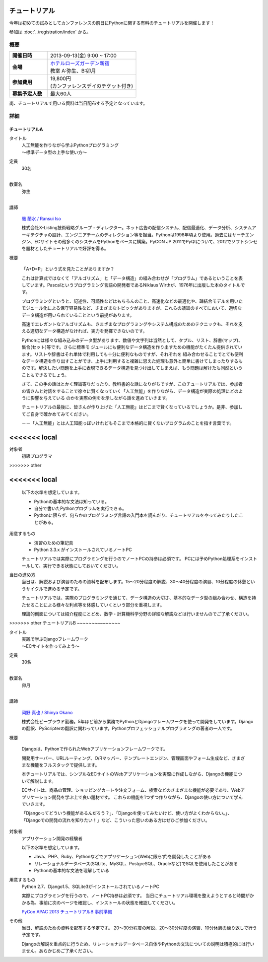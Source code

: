 チュートリアル
==============

今年は初めての試みとしてカンファレンスの前日にPythonに関する有料のチュートリアルを開催します！

参加は :doc:`../registration/index` から。

概要
----

.. list-table::
   :widths: 30 70
   :stub-columns: 1

   * - 開催日時
     - 2013-09-13(金) 9:00 ~ 17:00
   * - 会場
     - | `ホテルローズガーデン新宿 <http://www.hotel-rosegarden.jp/access/>`_
       | 教室 A:弥生、B:卯月
   * - 参加費用
     - | 19,800円
       | (カンファレンスデイのチケット付き)
   * - 募集予定人数
     - 最大60人

尚、チュートリアルで用いる資料は当日配布する予定となっています。

詳細
----

チュートリアルA
~~~~~~~~~~~~~~~

タイトル
    | 人工無能を作りながら学ぶPythonプログラミング
    | 〜標準データ型の上手な使い方〜

定員
    | 30名
    |

教室名
    | 弥生
    |

講師
   .. figure:: /_static/speakers/ransui.jpg

   `磯 蘭水 / Ransui Iso <https://twitter.com/ransui>`_

   株式会社X-Listing技術戦略グループ・ディレクター。ネット広告の配信システム、配信最適化、データ分析、システムアーキテクチャの設計、エンジニアチームのディレクション等を担当。Pythonは1998年頃より使用。過去にはサーチエンジン、ECサイトその他多くのシステムをPythonをベースに構築。PyCON JP 2011でPyQtについて、2012でソフトシンセを題材としたチュートリアルで好評を得る。

概要

    「A+D=P」という式を見たことがありますか？

    これは計算式ではなくて「アルゴリズム」と「データ構造」の組み合わせが「プログラム」であるということを表しています。Pascalというプログラミング言語の開発者であるNiklaus Wirthが、1976年に出版した本のタイトルです。

    プログラミングというと、記述性、可読性などはもちろんのこと、高速化などの最適化や、疎結合モデルを用いたモジュール化による保守容易性など、さまざまなトピックがありますが、これらの議論のすべてにおいて、適切なデータ構造が用いられていることという前提があります。

    高速でエレガントなアルゴリズムも、さまざまなプログラミングやシステム構成のためのテクニックも、それを支える適切なデータ構造がなければ、実力を発揮できないのです。

    Pythonには様々な組み込みのデータ型があります、数値や文字列は当然として、タプル、リスト、辞書(マップ)、集合(セット)等です。さらに標準モ ジュールにも便利なデータ構造を作り出すための機能がたくたん提供されています。リストや辞書はそれ単体で利用しても十分に便利なものですが、それぞれを 組み合わせることでとても便利なデータ構造を作り出すことができ、上手に利用すると複雑に思えた処理も意外と簡単に書けてしまったりするものです。解決したい問題を上手に表現できるデータ構造を見つけ出してしまえば、もう問題は解けたも同然ということもできるでしょう。

    さて、この手の話はとかく理論寄りだったり、教科書的な話になりがちですが、このチュートリアルでは、参加者の皆さんと対話をすることで徐々に賢くなっていく「人工無能」を作りながら、データ構造が実際の処理にどのように影響を与えている
    のかを実際の例をを示しながら話を進めていきます。

    チュートリアルの最後に、皆さんが作り上げた「人工無能」はどこまで賢くなっているでしょうか。是非、参加してご自身で確かめてみてください。

    －－「人工無能」とは人工知能っぽいけれどもそこまで本格的に賢くないプログラムのことを指す言葉です。

<<<<<<< local
=======
対象者
    初級プログラマ
>>>>>>> other

<<<<<<< local
=======
    以下の水準を想定しています。

    * Pythonの基本的な文法は知っている。
    * 自分で書いたPythonプログラムを実行できる。
    * Pythonに限らず、何らかのプログラミング言語の入門本を読んだり、チュートリアルをやってみたりしたことがある。

用意するもの
    * 演習のための筆記具
    * Python 3.3.x がインストールされているノートPC

    チュートリアルでは実際にプログラミングを行うのでノートPCの持参は必須です。
    PCには予めPython処理系をインストールして、実行できる状態にしておいてください。

当日の進め方
    当日は、解説および演習のための資料を配布します。15～20分程度の解説、30～40分程度の演習、10分程度の休憩というサイクルで進める予定です。

    チュートリアルでは、実際のプログラミングを通じて、データ構造の大切さ、基本的なデータ型の組み合わせ、構造を持たせることによる様々な利点等を体感していくという部分を重視します。

    理論的側面については紹介程度にとどめ、数学・計算機科学分野の詳細な解説などは行いませんのでご了承ください。


>>>>>>> other
チュートリアルB
~~~~~~~~~~~~~~~

タイトル
    | 実践で学ぶDjangoフレームワーク
    | 〜ECサイトを作ってみよう〜

定員
    | 30名
    |

教室名
    | 卯月
    |

講師
    .. figure:: /_static/speakers/tokibito.jpg

    `岡野 真也 / Shinya Okano <https://twitter.com/tokibito>`_

    株式会社ビープラウド勤務。5年ほど前から業務でPythonとDjangoフレームワークを使って開発をしています。Djangoの翻訳、PyScripterの翻訳に関わっています。Pythonプロフェッショナルプログラミングの著者の一人です。

概要

    Djangoは、Pythonで作られたWebアプリケーションフレームワークです。

    開発用サーバー、URLルーティング、O/Rマッパー、テンプレートエンジン、管理画面やフォーム生成など、さまざまな機能をフルスタックで提供します。

    本チュートリアルでは、シンプルなECサイトのWebアプリケーションを実際に作成しながら、Djangoの機能について解説します。

    ECサイトは、商品の管理、ショッピングカートや注文フォーム、検索などのさまざまな機能が必要であり、Webアプリケーション開発を学ぶ上で良い題材です。
    これらの機能を1つずつ作りながら、Djangoの使い方について学んでいきます。

    「Djangoってどういう機能があるんだろう？」、「Djangoを使ってみたいけど、使い方がよくわからない。」、「Djangoでの開発の流れを知りたい！」など、こういった思いのある方はぜひご参加ください。

対象者
    アプリケーション開発の経験者

    以下の水準を想定しています。

    * Java、PHP、Ruby、Pythonなどでアプリケーション(Webに限らず)を開発したことがある
    * リレーショナルデータベース(SQLite、MySQL、PostgreSQL、Oracleなど)でSQLを使用したことがある
    * Pythonの基本的な文法を理解している

用意するもの
    Python 2.7、Django1.5、SQLite3がインストールされているノートPC

    実際にプログラミングを行うので、ノートPC持参は必須です。
    当日にチュートリアル環境を整えようとすると時間がかかる為、事前に次のページを確認し、インストールの状態を確認してください。

    `PyCon APAC 2013 チュートリアルB 事前準備 <http://tokibito.bitbucket.org/pycon-apac-2013-tutorial-b/>`_

その他
    当日、解説のための資料を配布する予定です。
    20〜30分程度の解説、20〜30分程度の演習、10分休憩の繰り返しで行う予定です。

    Djangoの解説を重点的に行うため、リレーショナルデータベース自体やPythonの文法についての説明は積極的には行いません。あらかじめご了承ください。

